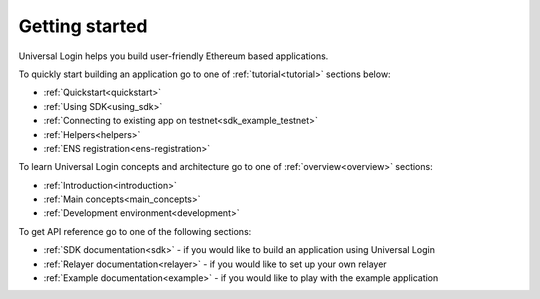 .. _starting:

Getting started
===============


Universal Login helps you build user-friendly Ethereum based applications.

To quickly start building an application go to one of :ref:`tutorial<tutorial>` sections below:

- :ref:`Quickstart<quickstart>`
- :ref:`Using SDK<using_sdk>`
- :ref:`Connecting to existing app on testnet<sdk_example_testnet>`
- :ref:`Helpers<helpers>`
- :ref:`ENS registration<ens-registration>`


To learn Universal Login concepts and architecture go to one of :ref:`overview<overview>` sections:

- :ref:`Introduction<introduction>`
- :ref:`Main concepts<main_concepts>`
- :ref:`Development environment<development>`


To get API reference go to one of the following sections:

- :ref:`SDK documentation<sdk>` - if you would like to build an application using Universal Login
- :ref:`Relayer documentation<relayer>` - if you would like to set up your own relayer
- :ref:`Example documentation<example>` - if you would like to play with the example application
